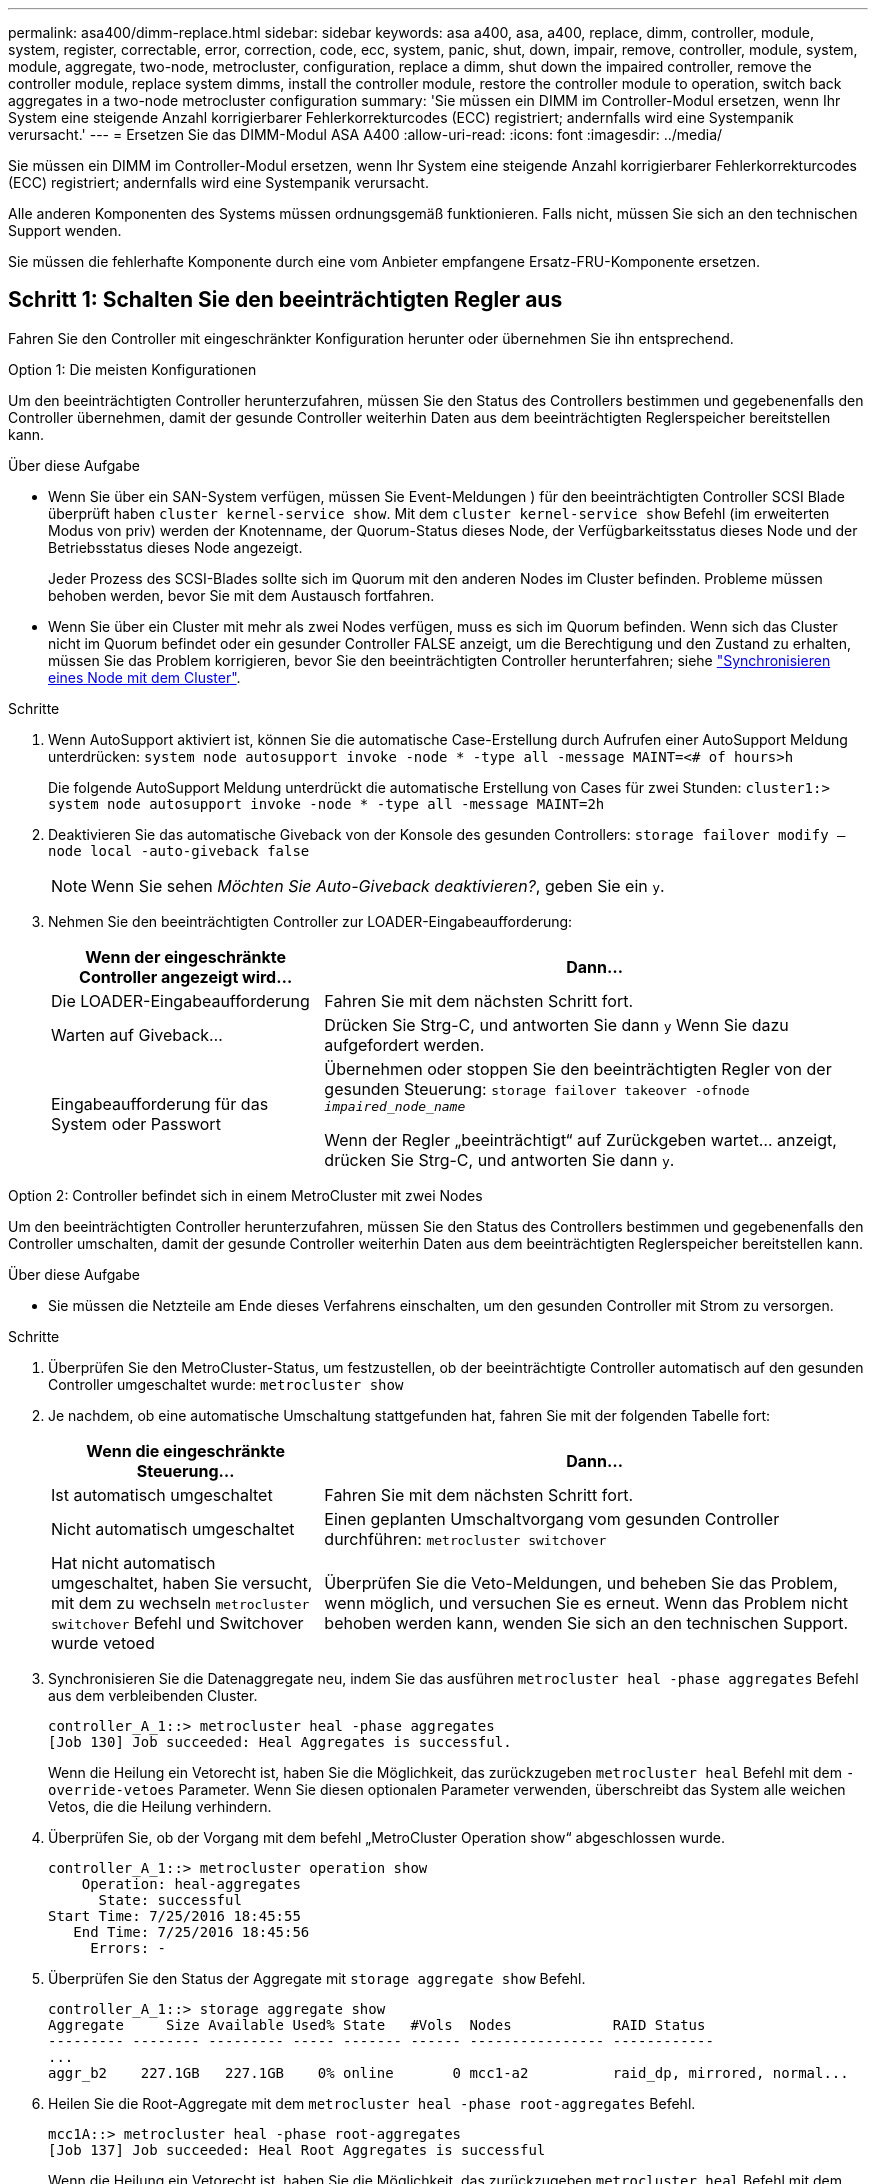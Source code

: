 ---
permalink: asa400/dimm-replace.html 
sidebar: sidebar 
keywords: asa a400, asa, a400, replace, dimm, controller, module, system, register, correctable, error, correction, code, ecc, system, panic, shut, down, impair, remove, controller, module, system, module, aggregate, two-node, metrocluster, configuration, replace a dimm, shut down the impaired controller, remove the controller module, replace system dimms, install the controller module, restore the controller module to operation, switch back aggregates in a two-node metrocluster configuration 
summary: 'Sie müssen ein DIMM im Controller-Modul ersetzen, wenn Ihr System eine steigende Anzahl korrigierbarer Fehlerkorrekturcodes (ECC) registriert; andernfalls wird eine Systempanik verursacht.' 
---
= Ersetzen Sie das DIMM-Modul ASA A400
:allow-uri-read: 
:icons: font
:imagesdir: ../media/


[role="lead"]
Sie müssen ein DIMM im Controller-Modul ersetzen, wenn Ihr System eine steigende Anzahl korrigierbarer Fehlerkorrekturcodes (ECC) registriert; andernfalls wird eine Systempanik verursacht.

Alle anderen Komponenten des Systems müssen ordnungsgemäß funktionieren. Falls nicht, müssen Sie sich an den technischen Support wenden.

Sie müssen die fehlerhafte Komponente durch eine vom Anbieter empfangene Ersatz-FRU-Komponente ersetzen.



== Schritt 1: Schalten Sie den beeinträchtigten Regler aus

Fahren Sie den Controller mit eingeschränkter Konfiguration herunter oder übernehmen Sie ihn entsprechend.

[role="tabbed-block"]
====
.Option 1: Die meisten Konfigurationen
--
Um den beeinträchtigten Controller herunterzufahren, müssen Sie den Status des Controllers bestimmen und gegebenenfalls den Controller übernehmen, damit der gesunde Controller weiterhin Daten aus dem beeinträchtigten Reglerspeicher bereitstellen kann.

.Über diese Aufgabe
* Wenn Sie über ein SAN-System verfügen, müssen Sie Event-Meldungen ) für den beeinträchtigten Controller SCSI Blade überprüft haben  `cluster kernel-service show`. Mit dem `cluster kernel-service show` Befehl (im erweiterten Modus von priv) werden der Knotenname, der Quorum-Status dieses Node, der Verfügbarkeitsstatus dieses Node und der Betriebsstatus dieses Node angezeigt.
+
Jeder Prozess des SCSI-Blades sollte sich im Quorum mit den anderen Nodes im Cluster befinden. Probleme müssen behoben werden, bevor Sie mit dem Austausch fortfahren.

* Wenn Sie über ein Cluster mit mehr als zwei Nodes verfügen, muss es sich im Quorum befinden. Wenn sich das Cluster nicht im Quorum befindet oder ein gesunder Controller FALSE anzeigt, um die Berechtigung und den Zustand zu erhalten, müssen Sie das Problem korrigieren, bevor Sie den beeinträchtigten Controller herunterfahren; siehe link:https://docs.netapp.com/us-en/ontap/system-admin/synchronize-node-cluster-task.html?q=Quorum["Synchronisieren eines Node mit dem Cluster"^].


.Schritte
. Wenn AutoSupport aktiviert ist, können Sie die automatische Case-Erstellung durch Aufrufen einer AutoSupport Meldung unterdrücken: `system node autosupport invoke -node * -type all -message MAINT=<# of hours>h`
+
Die folgende AutoSupport Meldung unterdrückt die automatische Erstellung von Cases für zwei Stunden: `cluster1:> system node autosupport invoke -node * -type all -message MAINT=2h`

. Deaktivieren Sie das automatische Giveback von der Konsole des gesunden Controllers: `storage failover modify –node local -auto-giveback false`
+

NOTE: Wenn Sie sehen _Möchten Sie Auto-Giveback deaktivieren?_, geben Sie ein `y`.

. Nehmen Sie den beeinträchtigten Controller zur LOADER-Eingabeaufforderung:
+
[cols="1,2"]
|===
| Wenn der eingeschränkte Controller angezeigt wird... | Dann... 


 a| 
Die LOADER-Eingabeaufforderung
 a| 
Fahren Sie mit dem nächsten Schritt fort.



 a| 
Warten auf Giveback...
 a| 
Drücken Sie Strg-C, und antworten Sie dann `y` Wenn Sie dazu aufgefordert werden.



 a| 
Eingabeaufforderung für das System oder Passwort
 a| 
Übernehmen oder stoppen Sie den beeinträchtigten Regler von der gesunden Steuerung: `storage failover takeover -ofnode _impaired_node_name_`

Wenn der Regler „beeinträchtigt“ auf Zurückgeben wartet... anzeigt, drücken Sie Strg-C, und antworten Sie dann `y`.

|===


--
.Option 2: Controller befindet sich in einem MetroCluster mit zwei Nodes
--
Um den beeinträchtigten Controller herunterzufahren, müssen Sie den Status des Controllers bestimmen und gegebenenfalls den Controller umschalten, damit der gesunde Controller weiterhin Daten aus dem beeinträchtigten Reglerspeicher bereitstellen kann.

.Über diese Aufgabe
* Sie müssen die Netzteile am Ende dieses Verfahrens einschalten, um den gesunden Controller mit Strom zu versorgen.


.Schritte
. Überprüfen Sie den MetroCluster-Status, um festzustellen, ob der beeinträchtigte Controller automatisch auf den gesunden Controller umgeschaltet wurde: `metrocluster show`
. Je nachdem, ob eine automatische Umschaltung stattgefunden hat, fahren Sie mit der folgenden Tabelle fort:
+
[cols="1,2"]
|===
| Wenn die eingeschränkte Steuerung... | Dann... 


 a| 
Ist automatisch umgeschaltet
 a| 
Fahren Sie mit dem nächsten Schritt fort.



 a| 
Nicht automatisch umgeschaltet
 a| 
Einen geplanten Umschaltvorgang vom gesunden Controller durchführen: `metrocluster switchover`



 a| 
Hat nicht automatisch umgeschaltet, haben Sie versucht, mit dem zu wechseln `metrocluster switchover` Befehl und Switchover wurde vetoed
 a| 
Überprüfen Sie die Veto-Meldungen, und beheben Sie das Problem, wenn möglich, und versuchen Sie es erneut. Wenn das Problem nicht behoben werden kann, wenden Sie sich an den technischen Support.

|===
. Synchronisieren Sie die Datenaggregate neu, indem Sie das ausführen `metrocluster heal -phase aggregates` Befehl aus dem verbleibenden Cluster.
+
[listing]
----
controller_A_1::> metrocluster heal -phase aggregates
[Job 130] Job succeeded: Heal Aggregates is successful.
----
+
Wenn die Heilung ein Vetorecht ist, haben Sie die Möglichkeit, das zurückzugeben `metrocluster heal` Befehl mit dem `-override-vetoes` Parameter. Wenn Sie diesen optionalen Parameter verwenden, überschreibt das System alle weichen Vetos, die die Heilung verhindern.

. Überprüfen Sie, ob der Vorgang mit dem befehl „MetroCluster Operation show“ abgeschlossen wurde.
+
[listing]
----
controller_A_1::> metrocluster operation show
    Operation: heal-aggregates
      State: successful
Start Time: 7/25/2016 18:45:55
   End Time: 7/25/2016 18:45:56
     Errors: -
----
. Überprüfen Sie den Status der Aggregate mit `storage aggregate show` Befehl.
+
[listing]
----
controller_A_1::> storage aggregate show
Aggregate     Size Available Used% State   #Vols  Nodes            RAID Status
--------- -------- --------- ----- ------- ------ ---------------- ------------
...
aggr_b2    227.1GB   227.1GB    0% online       0 mcc1-a2          raid_dp, mirrored, normal...
----
. Heilen Sie die Root-Aggregate mit dem `metrocluster heal -phase root-aggregates` Befehl.
+
[listing]
----
mcc1A::> metrocluster heal -phase root-aggregates
[Job 137] Job succeeded: Heal Root Aggregates is successful
----
+
Wenn die Heilung ein Vetorecht ist, haben Sie die Möglichkeit, das zurückzugeben `metrocluster heal` Befehl mit dem Parameter -override-vetoes. Wenn Sie diesen optionalen Parameter verwenden, überschreibt das System alle weichen Vetos, die die Heilung verhindern.

. Stellen Sie sicher, dass der Heilungsvorgang abgeschlossen ist, indem Sie den verwenden `metrocluster operation show` Befehl auf dem Ziel-Cluster:
+
[listing]
----

mcc1A::> metrocluster operation show
  Operation: heal-root-aggregates
      State: successful
 Start Time: 7/29/2016 20:54:41
   End Time: 7/29/2016 20:54:42
     Errors: -
----
. Trennen Sie am Controller-Modul mit eingeschränkter Betriebsstörung die Netzteile.


--
====


== Schritt 2: Entfernen Sie das Controller-Modul

Um auf Komponenten im Controller-Modul zuzugreifen, müssen Sie das Controller-Modul aus dem Gehäuse entfernen.

. Wenn Sie nicht bereits geerdet sind, sollten Sie sich richtig Erden.
. Lösen Sie die Netzkabelhalter, und ziehen Sie anschließend die Kabel von den Netzteilen ab.
. Lösen Sie den Haken- und Schlaufenriemen, mit dem die Kabel am Kabelführungsgerät befestigt sind, und ziehen Sie dann die Systemkabel und SFPs (falls erforderlich) vom Controller-Modul ab, um zu verfolgen, wo die Kabel angeschlossen waren.
+
Lassen Sie die Kabel im Kabelverwaltungs-Gerät so, dass bei der Neuinstallation des Kabelverwaltungsgeräts die Kabel organisiert sind.

. Entfernen Sie das Kabelführungs-Gerät aus dem Controller-Modul und legen Sie es beiseite.
. Drücken Sie beide Verriegelungsriegel nach unten, und drehen Sie dann beide Verriegelungen gleichzeitig nach unten.
+
Das Controller-Modul wird leicht aus dem Chassis entfernt.

+
image::../media/drw_c400_remove_controller_IEOPS-1216.svg[Controller entfernen]

+
[cols="10,90"]
|===


 a| 
image:../media/legend_icon_01.png["Legende Nummer 1"]
 a| 
Verriegelungsriegel



 a| 
image:../media/legend_icon_02.png["Legende Nummer 2"]
 a| 
Der Controller bewegt sich leicht aus dem Chassis

|===
. Schieben Sie das Controller-Modul aus dem Gehäuse.
+
Stellen Sie sicher, dass Sie die Unterseite des Controller-Moduls unterstützen, während Sie es aus dem Gehäuse schieben.

. Stellen Sie das Controller-Modul auf eine stabile, flache Oberfläche.




== Schritt 3: System-DIMMs austauschen

Beim Ersetzen eines System-DIMM wird das Ziel-DIMM durch die zugehörige Fehlermeldung identifiziert, das Ziel-DIMM anhand der FRU-Karte im Luftkanal ausfindig gemacht und anschließend das DIMM ersetzt.

Sie können die folgende Animation, Illustration oder die geschriebenen Schritte zum Ersetzen eines System-DIMM verwenden.


NOTE: Die Animation und Abbildung zeigen leere Steckplätze für Sockel ohne DIMMs. Diese leeren Buchsen sind mit Leereinschüben bestückt.

.Animation - Ersetzen Sie ein System-DIMM
video::93025369-2f61-46b1-bd51-b03100040fe6[panopto]
image::../media/drw_A400_Replace-NVDIMM-DIMM.png[Verschieben der DIMMs]

[cols="10,90"]
|===


 a| 
image:../media/legend_icon_01.png["Legende Nummer 1"]
 a| 
DIMM-Verriegelungslaschen



 a| 
image:../media/legend_icon_02.png["Legende Nummer 2"]
 a| 
DIMM



 a| 
image:../media/legend_icon_03.png["Legende Nummer 3"]
 a| 
DIMM-Sockel

|===
Die DIMMs befinden sich in den Sockeln 2, 4, 13 und 15. Das NVDIMM befindet sich in Steckplatz 11.

. Öffnen Sie den Luftkanal:
+
.. Drücken Sie die Verriegelungslaschen an den Seiten des Luftkanals in Richtung der Mitte des Controller-Moduls.
.. Schieben Sie den Luftkanal zur Rückseite des Controller-Moduls, und drehen Sie ihn dann nach oben in seine vollständig geöffnete Position.


. Suchen Sie die DIMMs auf dem Controller-Modul.
. Beachten Sie die Ausrichtung des DIMM-Moduls in der Buchse, damit Sie das ErsatzDIMM in die richtige Ausrichtung einsetzen können.
. Werfen Sie das DIMM aus dem Sockel, indem Sie die beiden DIMM-Auswerferlaschen auf beiden Seiten des DIMM langsam auseinander drücken und dann das DIMM aus dem Sockel schieben.
+

NOTE: Halten Sie das DIMM vorsichtig an den Rändern, um Druck auf die Komponenten auf der DIMM-Leiterplatte zu vermeiden.

. Entfernen Sie das Ersatz-DIMM aus dem antistatischen Versandbeutel, halten Sie das DIMM an den Ecken und richten Sie es am Steckplatz aus.
+
Die Kerbe zwischen den Stiften am DIMM sollte mit der Lasche im Sockel aufliegen.

. Vergewissern Sie sich, dass sich die DIMM-Auswerferlaschen am Anschluss in der geöffneten Position befinden und setzen Sie das DIMM-Auswerfer anschließend in den Steckplatz ein.
+
Das DIMM passt eng in den Steckplatz, sollte aber leicht einpassen. Falls nicht, richten Sie das DIMM-Modul mit dem Steckplatz aus und setzen Sie es wieder ein.

+

NOTE: Prüfen Sie das DIMM visuell, um sicherzustellen, dass es gleichmäßig ausgerichtet und vollständig in den Steckplatz eingesetzt ist.

. Drücken Sie vorsichtig, aber fest auf die Oberseite des DIMM, bis die Auswurfklammern über den Kerben an den Enden des DIMM einrasten.
. Schließen Sie den Luftkanal.




== Schritt 4: Installieren Sie das Controller-Modul

Nachdem Sie die Komponente im Controller-Modul ersetzt haben, müssen Sie das Controller-Modul wieder in das Gehäuse einsetzen und dann im Wartungsmodus booten.

image::../media/drw_c400_install_controller_IEOPS-1226.svg[drw c400 installieren Controller IEOPS 1226]

[cols="10,90"]
|===


 a| 
image:../media/legend_icon_01.png["Legende Nummer 1"]
 a| 
Controller-Modul



 a| 
image:../media/legend_icon_02.png["Legende Nummer 2"]
 a| 
Verriegelungsriegel der Steuerung

|===
. Wenn Sie dies noch nicht getan haben, schließen Sie den Luftkanal.
. Richten Sie das Ende des Controller-Moduls an der Öffnung im Gehäuse aus, und drücken Sie dann vorsichtig das Controller-Modul zur Hälfte in das System.
+

NOTE: Setzen Sie das Controller-Modul erst dann vollständig in das Chassis ein, wenn Sie dazu aufgefordert werden.

. Verkabeln Sie nur die Management- und Konsolen-Ports, sodass Sie auf das System zugreifen können, um die Aufgaben in den folgenden Abschnitten auszuführen.
+

NOTE: Sie schließen die übrigen Kabel später in diesem Verfahren an das Controller-Modul an.

. Schließen Sie die Installation des Controller-Moduls ab:
+
.. Schließen Sie das Netzkabel an das Netzteil an, setzen Sie die Sicherungshülse des Netzkabels wieder ein, und schließen Sie dann das Netzteil an die Stromquelle an.
.. Schieben Sie das Controller-Modul mithilfe der Verriegelungen fest in das Gehäuse, bis sich die Verriegelungsriegel erheben.
+

NOTE: Beim Einschieben des Controller-Moduls in das Gehäuse keine übermäßige Kraft verwenden, um Schäden an den Anschlüssen zu vermeiden.

.. Setzen Sie das Controller-Modul vollständig in das Gehäuse ein, indem Sie die Verriegelungsriegel nach oben drehen, kippen Sie sie so, dass sie die Sicherungsstifte entfernen, den Controller vorsichtig ganz nach innen schieben und dann die Verriegelungsriegel in die verriegelte Position senken.
+
Das Controller-Modul beginnt zu booten, sobald es vollständig im Gehäuse sitzt. Bereiten Sie sich darauf vor, den Bootvorgang zu unterbrechen.

.. Wenn Sie dies noch nicht getan haben, installieren Sie das Kabelverwaltungsgerät neu.
.. Unterbrechen Sie den normalen Boot-Prozess und booten Sie zu LOADER, indem Sie drücken `Ctrl-C`.
+

NOTE: Wenn das System im Startmenü stoppt, wählen Sie die Option zum Booten in LOADER.

.. Geben Sie an der LOADER-Eingabeaufforderung ein `bye` Um die PCIe-Karten und andere Komponenten neu zu initialisieren.
.. Unterbrechen Sie den Boot-Prozess und booten Sie an der LOADER-Eingabeaufforderung, indem Sie drücken `Ctrl-C`.
+
Wenn das System im Startmenü stoppt, wählen Sie die Option zum Booten in LOADER.







== Schritt 5: Stellen Sie das Controller-Modul wieder in Betrieb

Sie müssen das System neu verstellen, das Controller-Modul zurückgeben und dann das automatische Giveback erneut aktivieren.

. Das System nach Bedarf neu einsetzen.
+
Wenn Sie die Medienkonverter (QSFPs oder SFPs) entfernt haben, sollten Sie diese erneut installieren, wenn Sie Glasfaserkabel verwenden.

. Wiederherstellung des normalen Betriebs des Controllers durch Zurückgeben des Speichers: `storage failover giveback -ofnode _impaired_node_name_`
. Wenn die automatische Rückübertragung deaktiviert wurde, aktivieren Sie sie erneut: `storage failover modify -node local -auto-giveback true`




== Schritt 6: Aggregate in einer MetroCluster Konfiguration mit zwei Nodes zurückwechseln

Nachdem Sie in einer MetroCluster Konfiguration mit zwei Nodes den FRU-Austausch abgeschlossen haben, können Sie den MetroCluster SwitchBack-Vorgang durchführen. Damit wird die Konfiguration in ihren normalen Betriebszustand zurückversetzt, wobei die Synchronisations-Storage Virtual Machines (SVMs) auf dem ehemals beeinträchtigten Standort jetzt aktiv sind und Daten aus den lokalen Festplattenpools bereitstellen.

Dieser Task gilt nur für MetroCluster-Konfigurationen mit zwei Nodes.

.Schritte
. Vergewissern Sie sich, dass sich alle Nodes im befinden `enabled` Bundesland: `metrocluster node show`
+
[listing]
----
cluster_B::>  metrocluster node show

DR                           Configuration  DR
Group Cluster Node           State          Mirroring Mode
----- ------- -------------- -------------- --------- --------------------
1     cluster_A
              controller_A_1 configured     enabled   heal roots completed
      cluster_B
              controller_B_1 configured     enabled   waiting for switchback recovery
2 entries were displayed.
----
. Überprüfen Sie, ob die Neusynchronisierung auf allen SVMs abgeschlossen ist: `metrocluster vserver show`
. Überprüfen Sie, ob die automatischen LIF-Migrationen durch die heilenden Vorgänge erfolgreich abgeschlossen wurden: `metrocluster check lif show`
. Führen Sie den Wechsel zurück mit dem aus `metrocluster switchback` Befehl von einem beliebigen Node im verbleibenden Cluster
. Stellen Sie sicher, dass der Umkehrvorgang abgeschlossen ist: `metrocluster show`
+
Der Vorgang zum zurückwechseln wird weiterhin ausgeführt, wenn sich ein Cluster im befindet `waiting-for-switchback` Bundesland:

+
[listing]
----
cluster_B::> metrocluster show
Cluster              Configuration State    Mode
--------------------	------------------- 	---------
 Local: cluster_B configured       	switchover
Remote: cluster_A configured       	waiting-for-switchback
----
+
Der Vorgang zum zurückwechseln ist abgeschlossen, wenn sich die Cluster im befinden `normal` Bundesland:

+
[listing]
----
cluster_B::> metrocluster show
Cluster              Configuration State    Mode
--------------------	------------------- 	---------
 Local: cluster_B configured      		normal
Remote: cluster_A configured      		normal
----
+
Wenn ein Wechsel eine lange Zeit in Anspruch nimmt, können Sie den Status der in-progress-Basispläne über die überprüfen `metrocluster config-replication resync-status show` Befehl.

. Wiederherstellung beliebiger SnapMirror oder SnapVault Konfigurationen




== Schritt 7: Senden Sie das fehlgeschlagene Teil an NetApp zurück

Senden Sie das fehlerhafte Teil wie in den dem Kit beiliegenden RMA-Anweisungen beschrieben an NetApp zurück.  https://mysupport.netapp.com/site/info/rma["Rückgabe und Austausch von Teilen"]Weitere Informationen finden Sie auf der Seite.
